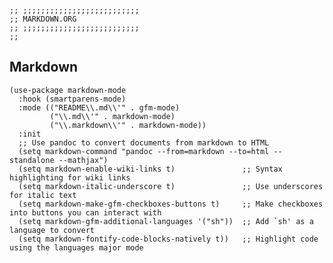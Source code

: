 #+DESCRIPTION: Modules/Langs/Markdown.org
#+STARTUP: showeverything
#+auto_tangle: nil

#+begin_src elisp
;; ;;;;;;;;;;;;;;;;;;;;;;;;;;
;; MARKDOWN.ORG
;; ;;;;;;;;;;;;;;;;;;;;;;;;;;
;;
#+end_src


** Markdown

#+begin_src elisp
(use-package markdown-mode
  :hook (smartparens-mode)
  :mode (("README\\.md\\'" . gfm-mode)
         ("\\.md\\'" . markdown-mode)
         ("\\.markdown\\'" . markdown-mode))
  :init
  ;; Use pandoc to convert documents from markdown to HTML
  (setq markdown-command "pandoc --from=markdown --to=html --standalone --mathjax")
  (setq markdown-enable-wiki-links t)               ;; Syntax highlighting for wiki links
  (setq markdown-italic-underscore t)               ;; Use underscores for italic text
  (setq markdown-make-gfm-checkboxes-buttons t)     ;; Make checkboxes into buttons you can interact with
  (setq markdown-gfm-additional-languages '("sh"))  ;; Add `sh' as a language to convert
  (setq markdown-fontify-code-blocks-natively t))   ;; Highlight code using the languages major mode
#+end_src

